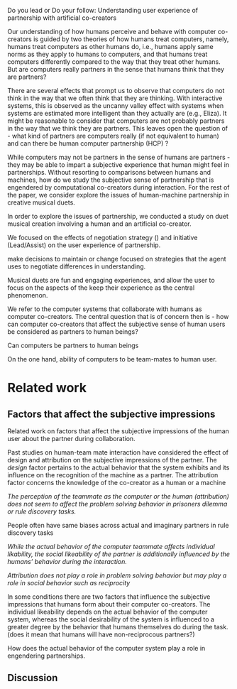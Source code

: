 
Do you lead or Do your follow: Understanding user experience of partnership with
artificial co-creators

Our understanding of how humans perceive and behave with computer co-creators is
guided by two theories of how humans treat computers, namely, humans treat
computers as other humans do, i.e., humans apply same norms as they apply to
humans to computers, and that humans treat computers differently compared to the
way that they treat other humans. But are computers really partners in the sense
that humans think that they are partners?

There are several effects that prompt us to observe that computers do not think
in the way that we often think that they are thinking. With interactive systems,
this is observed as the uncanny valley effect with systems when systems are
estimated more intelligent than they actually are (e.g., Eliza). It might be
reasonable to consider that computers are not probably partners in the way that
we think they are partners. This leaves open the question of - what kind of
partners are computers really (if not equivalent to human) and can there be
human computer partnership (HCP) ?

While computers may not be partners in the sense of humans are partners - they
may be able to impart a subjective experience that human might feel in
partnerships. Without resorting to comparisons between humans and machines, how
do we study the subjective sense of partnership that is engendered by
computational co-creators during interaction. For the rest of the paper, we
consider explore the issues of human-machine partnership in creative musical
duets.

In order to explore the issues of partnership, we conducted a study on duet
musical creation involving a human and an artificial co-creator.

We focused on the effects of negotiation strategy () and initiative
(Lead/Assist) on the user experience of partnership.

make decisions to maintain or change focused on strategies
that the agent uses to negotiate differences in understanding.

Musical duets are fun and engaging experiences, and allow the user to focus on
the aspects of the keep their experience as the central phenomenon.

We refer to the computer systems that collaborate with humans as computer
co-creators. The central question that is of concern then is - how can computer
co-creators that affect the subjective sense of human users be considered as
partners to human beings?

Can computers be partners to human beings

On the one hand, ability of computers to be team-mates to human user.

* Related work


** Factors that affect the subjective impressions

Related work on factors that affect the subjective impressions of the human user
about the partner during collaboration.

Past studies on human-team mate interaction have considered the effect of design
and attribution on the subjective impressions of the partner. The /design/
factor pertains to the actual behavior that the system exhibits and its
influence on the recognition of the machine as a partner. The attribution factor
concerns the knowledge of the co-creator as a human or a machine

/The perception of the teammate as the computer or the human (attribution) does/
/not seem to affect the problem solving behavior in prisoners dilemma or rule/
/discovery tasks./

People often have same biases across actual and imaginary partners in rule
discovery tasks

/While the actual behavior of the computer teammate affects individual/
/likability, the social likeability of the partner is additionally influenced
by/ /the humans’ behavior during the interaction./

/Attribution does not play a role in problem solving behavior but may play a
role in social behavior such as reciprocity/

In some conditions there are two factors that influence the subjective
impressions that humans form about their computer co-creators. The individual
likeability depends on the actual behavior of the computer system, whereas the
social desirability of the system is influenced to a greater degree by the
behavior that humans themselves do during the task.
(does it mean that humans will have non-reciprocous partners?)

How does the actual behavior of the computer system play a role in engendering
partnerships.




** Discussion
